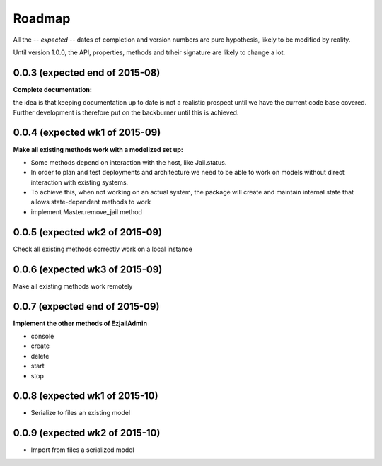 Roadmap
=======

All the -- *expected* -- dates of completion and version numbers are pure hypothesis, likely to be modified by reality.

Until version 1.0.0, the API, properties, methods and trheir signature are likely to change a lot.


0.0.3 (expected end of 2015-08)
-------------------------------
**Complete documentation:**

the idea is that keeping documentation up to date is not a realistic prospect until we have the current code base covered.
Further development is therefore put on the backburner until this is achieved.

0.0.4 (expected wk1 of 2015-09)
--------------------------------
**Make all existing methods work with a modelized set up:**

* Some methods depend on interaction with the host, like Jail.status.
* In order to plan and test deployments and architecture we need to be able to work on models without direct interaction with
  existing systems.
* To achieve this, when not working on an actual system, the package will create and maintain internal state that allows
  state-dependent methods to work
* implement Master.remove_jail method

0.0.5 (expected wk2 of 2015-09)
-------------------------------
Check all existing methods correctly work on a local instance

0.0.6 (expected wk3 of 2015-09)
-------------------------------
Make all existing methods work remotely

0.0.7 (expected end of 2015-09)
-------------------------------
**Implement the other methods of EzjailAdmin**

* console
* create
* delete
* start
* stop

0.0.8 (expected wk1 of 2015-10)
-------------------------------
* Serialize to files an existing model

0.0.9 (expected wk2 of 2015-10)
-------------------------------
* Import from files a serialized model

